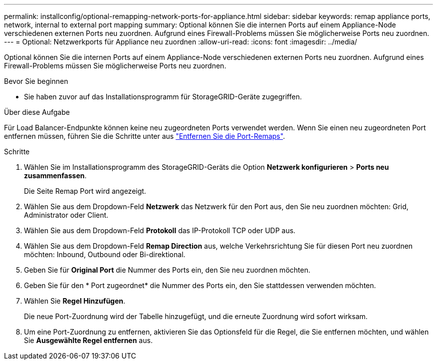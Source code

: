 ---
permalink: installconfig/optional-remapping-network-ports-for-appliance.html 
sidebar: sidebar 
keywords: remap appliance ports, network, internal to external port mapping 
summary: Optional können Sie die internen Ports auf einem Appliance-Node verschiedenen externen Ports neu zuordnen. Aufgrund eines Firewall-Problems müssen Sie möglicherweise Ports neu zuordnen. 
---
= Optional: Netzwerkports für Appliance neu zuordnen
:allow-uri-read: 
:icons: font
:imagesdir: ../media/


[role="lead"]
Optional können Sie die internen Ports auf einem Appliance-Node verschiedenen externen Ports neu zuordnen. Aufgrund eines Firewall-Problems müssen Sie möglicherweise Ports neu zuordnen.

.Bevor Sie beginnen
* Sie haben zuvor auf das Installationsprogramm für StorageGRID-Geräte zugegriffen.


.Über diese Aufgabe
Für Load Balancer-Endpunkte können keine neu zugeordneten Ports verwendet werden. Wenn Sie einen neu zugeordneten Port entfernen müssen, führen Sie die Schritte unter aus link:../maintain/removing-port-remaps.html["Entfernen Sie die Port-Remaps"].

.Schritte
. Wählen Sie im Installationsprogramm des StorageGRID-Geräts die Option *Netzwerk konfigurieren* > *Ports neu zusammenfassen*.
+
Die Seite Remap Port wird angezeigt.

. Wählen Sie aus dem Dropdown-Feld *Netzwerk* das Netzwerk für den Port aus, den Sie neu zuordnen möchten: Grid, Administrator oder Client.
. Wählen Sie aus dem Dropdown-Feld *Protokoll* das IP-Protokoll TCP oder UDP aus.
. Wählen Sie aus dem Dropdown-Feld *Remap Direction* aus, welche Verkehrsrichtung Sie für diesen Port neu zuordnen möchten: Inbound, Outbound oder Bi-direktional.
. Geben Sie für *Original Port* die Nummer des Ports ein, den Sie neu zuordnen möchten.
. Geben Sie für den * Port zugeordnet* die Nummer des Ports ein, den Sie stattdessen verwenden möchten.
. Wählen Sie *Regel Hinzufügen*.
+
Die neue Port-Zuordnung wird der Tabelle hinzugefügt, und die erneute Zuordnung wird sofort wirksam.

. Um eine Port-Zuordnung zu entfernen, aktivieren Sie das Optionsfeld für die Regel, die Sie entfernen möchten, und wählen Sie *Ausgewählte Regel entfernen* aus.

